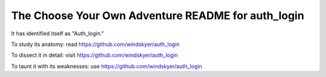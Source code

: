 The Choose Your Own Adventure README for auth_login
===================================================

It has identified itself as "Auth_login."

To study its anatomy: read https://github.com/windskyer/auth_login 

To dissect it in detail: visit https://github.com/windskyer/auth_login

To taunt it with its weaknesses: use https://github.com/windskyer/auth_login

